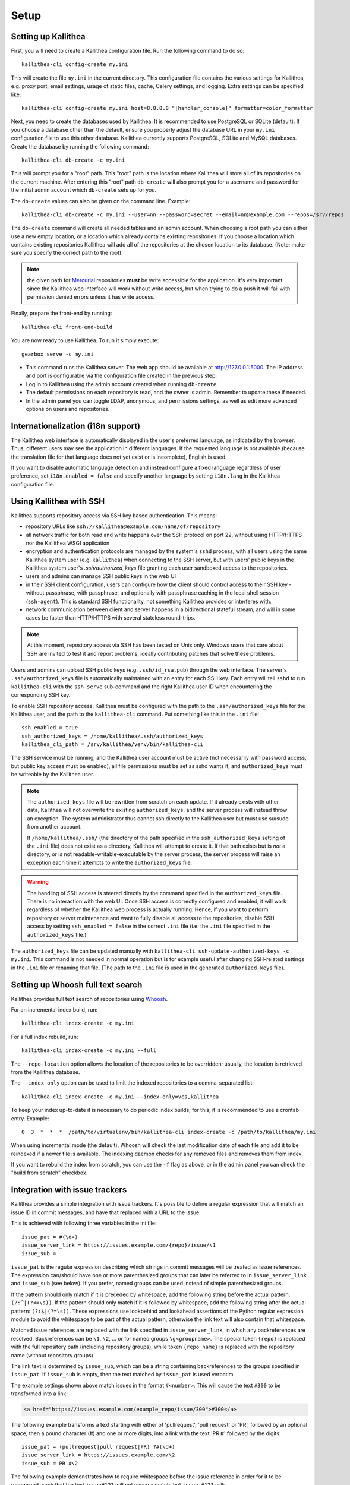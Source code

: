 .. _setup:

=====
Setup
=====


Setting up Kallithea
--------------------

First, you will need to create a Kallithea configuration file. Run the
following command to do so::

    kallithea-cli config-create my.ini

This will create the file ``my.ini`` in the current directory. This
configuration file contains the various settings for Kallithea, e.g.
proxy port, email settings, usage of static files, cache, Celery
settings, and logging. Extra settings can be specified like::

    kallithea-cli config-create my.ini host=8.8.8.8 "[handler_console]" formatter=color_formatter

Next, you need to create the databases used by Kallithea. It is recommended to
use PostgreSQL or SQLite (default). If you choose a database other than the
default, ensure you properly adjust the database URL in your ``my.ini``
configuration file to use this other database. Kallithea currently supports
PostgreSQL, SQLite and MySQL databases. Create the database by running
the following command::

    kallithea-cli db-create -c my.ini

This will prompt you for a "root" path. This "root" path is the location where
Kallithea will store all of its repositories on the current machine. After
entering this "root" path ``db-create`` will also prompt you for a username
and password for the initial admin account which ``db-create`` sets
up for you.

The ``db-create`` values can also be given on the command line.
Example::

    kallithea-cli db-create -c my.ini --user=nn --password=secret --email=nn@example.com --repos=/srv/repos

The ``db-create`` command will create all needed tables and an
admin account. When choosing a root path you can either use a new
empty location, or a location which already contains existing
repositories. If you choose a location which contains existing
repositories Kallithea will add all of the repositories at the chosen
location to its database.  (Note: make sure you specify the correct
path to the root).

.. note:: the given path for Mercurial_ repositories **must** be write
          accessible for the application. It's very important since
          the Kallithea web interface will work without write access,
          but when trying to do a push it will fail with permission
          denied errors unless it has write access.

Finally, prepare the front-end by running::

    kallithea-cli front-end-build

You are now ready to use Kallithea. To run it simply execute::

    gearbox serve -c my.ini

- This command runs the Kallithea server. The web app should be available at
  http://127.0.0.1:5000. The IP address and port is configurable via the
  configuration file created in the previous step.
- Log in to Kallithea using the admin account created when running ``db-create``.
- The default permissions on each repository is read, and the owner is admin.
  Remember to update these if needed.
- In the admin panel you can toggle LDAP, anonymous, and permissions
  settings, as well as edit more advanced options on users and
  repositories.


Internationalization (i18n support)
-----------------------------------

The Kallithea web interface is automatically displayed in the user's preferred
language, as indicated by the browser. Thus, different users may see the
application in different languages. If the requested language is not available
(because the translation file for that language does not yet exist or is
incomplete), English is used.

If you want to disable automatic language detection and instead configure a
fixed language regardless of user preference, set ``i18n.enabled = false`` and
specify another language by setting ``i18n.lang`` in the Kallithea
configuration file.


Using Kallithea with SSH
------------------------

Kallithea supports repository access via SSH key based authentication.
This means:

- repository URLs like ``ssh://kallithea@example.com/name/of/repository``

- all network traffic for both read and write happens over the SSH protocol on
  port 22, without using HTTP/HTTPS nor the Kallithea WSGI application

- encryption and authentication protocols are managed by the system's ``sshd``
  process, with all users using the same Kallithea system user (e.g.
  ``kallithea``) when connecting to the SSH server, but with users' public keys
  in the Kallithea system user's `.ssh/authorized_keys` file granting each user
  sandboxed access to the repositories.

- users and admins can manage SSH public keys in the web UI

- in their SSH client configuration, users can configure how the client should
  control access to their SSH key - without passphrase, with passphrase, and
  optionally with passphrase caching in the local shell session (``ssh-agent``).
  This is standard SSH functionality, not something Kallithea provides or
  interferes with.

- network communication between client and server happens in a bidirectional
  stateful stream, and will in some cases be faster than HTTP/HTTPS with several
  stateless round-trips.

.. note:: At this moment, repository access via SSH has been tested on Unix
    only. Windows users that care about SSH are invited to test it and report
    problems, ideally contributing patches that solve these problems.

Users and admins can upload SSH public keys (e.g. ``.ssh/id_rsa.pub``) through
the web interface. The server's ``.ssh/authorized_keys`` file is automatically
maintained with an entry for each SSH key. Each entry will tell ``sshd`` to run
``kallithea-cli`` with the ``ssh-serve`` sub-command and the right Kallithea user ID
when encountering the corresponding SSH key.

To enable SSH repository access, Kallithea must be configured with the path to
the ``.ssh/authorized_keys`` file for the Kallithea user, and the path to the
``kallithea-cli`` command. Put something like this in the ``.ini`` file::

    ssh_enabled = true
    ssh_authorized_keys = /home/kallithea/.ssh/authorized_keys
    kallithea_cli_path = /srv/kallithea/venv/bin/kallithea-cli

The SSH service must be running, and the Kallithea user account must be active
(not necessarily with password access, but public key access must be enabled),
all file permissions must be set as sshd wants it, and ``authorized_keys`` must
be writeable by the Kallithea user.

.. note:: The ``authorized_keys`` file will be rewritten from scratch on
    each update. If it already exists with other data, Kallithea will not
    overwrite the existing ``authorized_keys``, and the server process will
    instead throw an exception. The system administrator thus cannot ssh
    directly to the Kallithea user but must use su/sudo from another account.

    If ``/home/kallithea/.ssh/`` (the directory of the path specified in the
    ``ssh_authorized_keys`` setting of the ``.ini`` file) does not exist as a
    directory, Kallithea will attempt to create it. If that path exists but is
    *not* a directory, or is not readable-writable-executable by the server
    process, the server process will raise an exception each time it attempts to
    write the ``authorized_keys`` file.

.. warning:: The handling of SSH access is steered directly by the command
    specified in the ``authorized_keys`` file. There is no interaction with the
    web UI.  Once SSH access is correctly configured and enabled, it will work
    regardless of whether the Kallithea web process is actually running. Hence,
    if you want to perform repository or server maintenance and want to fully
    disable all access to the repositories, disable SSH access by setting
    ``ssh_enabled = false`` in the correct ``.ini`` file (i.e. the ``.ini`` file
    specified in the ``authorized_keys`` file.)

The ``authorized_keys`` file can be updated manually with ``kallithea-cli
ssh-update-authorized-keys -c my.ini``. This command is not needed in normal
operation but is for example useful after changing SSH-related settings in the
``.ini`` file or renaming that file. (The path to the ``.ini`` file is used in
the generated ``authorized_keys`` file).


Setting up Whoosh full text search
----------------------------------

Kallithea provides full text search of repositories using `Whoosh`__.

.. __: https://whoosh.readthedocs.io/en/latest/

For an incremental index build, run::

    kallithea-cli index-create -c my.ini

For a full index rebuild, run::

    kallithea-cli index-create -c my.ini --full

The ``--repo-location`` option allows the location of the repositories to be overridden;
usually, the location is retrieved from the Kallithea database.

The ``--index-only`` option can be used to limit the indexed repositories to a comma-separated list::

    kallithea-cli index-create -c my.ini --index-only=vcs,kallithea

To keep your index up-to-date it is necessary to do periodic index builds;
for this, it is recommended to use a crontab entry. Example::

    0  3  *  *  *  /path/to/virtualenv/bin/kallithea-cli index-create -c /path/to/kallithea/my.ini

When using incremental mode (the default), Whoosh will check the last
modification date of each file and add it to be reindexed if a newer file is
available. The indexing daemon checks for any removed files and removes them
from index.

If you want to rebuild the index from scratch, you can use the ``-f`` flag as above,
or in the admin panel you can check the "build from scratch" checkbox.


Integration with issue trackers
-------------------------------

Kallithea provides a simple integration with issue trackers. It's possible
to define a regular expression that will match an issue ID in commit messages,
and have that replaced with a URL to the issue.

This is achieved with following three variables in the ini file::

    issue_pat = #(\d+)
    issue_server_link = https://issues.example.com/{repo}/issue/\1
    issue_sub =

``issue_pat`` is the regular expression describing which strings in
commit messages will be treated as issue references. The expression can/should
have one or more parenthesized groups that can later be referred to in
``issue_server_link`` and ``issue_sub`` (see below). If you prefer, named groups
can be used instead of simple parenthesized groups.

If the pattern should only match if it is preceded by whitespace, add the
following string before the actual pattern: ``(?:^|(?<=\s))``.
If the pattern should only match if it is followed by whitespace, add the
following string after the actual pattern: ``(?:$|(?=\s))``.
These expressions use lookbehind and lookahead assertions of the Python regular
expression module to avoid the whitespace to be part of the actual pattern,
otherwise the link text will also contain that whitespace.

Matched issue references are replaced with the link specified in
``issue_server_link``, in which any backreferences are resolved. Backreferences
can be ``\1``, ``\2``, ... or for named groups ``\g<groupname>``.
The special token ``{repo}`` is replaced with the full repository path
(including repository groups), while token ``{repo_name}`` is replaced with the
repository name (without repository groups).

The link text is determined by ``issue_sub``, which can be a string containing
backreferences to the groups specified in ``issue_pat``. If ``issue_sub`` is
empty, then the text matched by ``issue_pat`` is used verbatim.

The example settings shown above match issues in the format ``#<number>``.
This will cause the text ``#300`` to be transformed into a link:

.. code-block:: html

  <a href="https://issues.example.com/example_repo/issue/300">#300</a>

The following example transforms a text starting with either of 'pullrequest',
'pull request' or 'PR', followed by an optional space, then a pound character
(#) and one or more digits, into a link with the text 'PR #' followed by the
digits::

    issue_pat = (pullrequest|pull request|PR) ?#(\d+)
    issue_server_link = https://issues.example.com/\2
    issue_sub = PR #\2

The following example demonstrates how to require whitespace before the issue
reference in order for it to be recognized, such that the text ``issue#123`` will
not cause a match, but ``issue #123`` will::

    issue_pat = (?:^|(?<=\s))#(\d+)
    issue_server_link = https://issues.example.com/\1
    issue_sub =

If needed, more than one pattern can be specified by appending a unique suffix to
the variables. For example, also demonstrating the use of named groups::

    issue_pat_wiki = wiki-(?P<pagename>\S+)
    issue_server_link_wiki = https://wiki.example.com/\g<pagename>
    issue_sub_wiki = WIKI-\g<pagename>

With these settings, wiki pages can be referenced as wiki-some-id, and every
such reference will be transformed into:

.. code-block:: html

  <a href="https://wiki.example.com/some-id">WIKI-some-id</a>

Refer to the `Python regular expression documentation`_ for more details about
the supported syntax in ``issue_pat``, ``issue_server_link`` and ``issue_sub``.


Hook management
---------------

Hooks can be managed in similar way to that used in ``.hgrc`` files.
To manage hooks, choose *Admin > Settings > Hooks*.

The built-in hooks cannot be modified, though they can be enabled or disabled in the *VCS* section.

To add another custom hook simply fill in the first textbox with
``<name>.<hook_type>`` and the second with the hook path. Example hooks
can be found in ``kallithea.lib.hooks``.


Changing default encoding
-------------------------

By default, Kallithea uses UTF-8 encoding.
This is configurable as ``default_encoding`` in the .ini file.
This affects many parts in Kallithea including user names, filenames, and
encoding of commit messages. In addition Kallithea can detect if the ``chardet``
library is installed. If ``chardet`` is detected Kallithea will fallback to it
when there are encode/decode errors.

The Mercurial encoding is configurable as ``hgencoding``. It is similar to
setting the ``HGENCODING`` environment variable, but will override it.


Celery configuration
--------------------

Kallithea can use the distributed task queue system Celery_ to run tasks like
cloning repositories or sending emails.

Kallithea will in most setups work perfectly fine out of the box (without
Celery), executing all tasks in the web server process. Some tasks can however
take some time to run and it can be better to run such tasks asynchronously in
a separate process so the web server can focus on serving web requests.

For installation and configuration of Celery, see the `Celery documentation`_.
Note that Celery requires a message broker service like RabbitMQ_ (recommended)
or Redis_.

The use of Celery is configured in the Kallithea ini configuration file.
To enable it, simply set::

  use_celery = true

and add or change the ``celery.*`` and ``broker.*`` configuration variables.

Remember that the ini files use the format with '.' and not with '_' like
Celery. So for example setting `BROKER_HOST` in Celery means setting
`broker.host` in the configuration file.

To start the Celery process, run::

  kallithea-cli celery-run -c my.ini

Extra options to the Celery worker can be passed after ``--`` - see ``-- -h``
for more info.

.. note::
   Make sure you run this command from the same virtualenv, and with the same
   user that Kallithea runs.


HTTPS support
-------------

Kallithea will by default generate URLs based on the WSGI environment.

Alternatively, you can use some special configuration settings to control
directly which scheme/protocol Kallithea will use when generating URLs:

- With ``https_fixup = true``, the scheme will be taken from the
  ``X-Url-Scheme``, ``X-Forwarded-Scheme`` or ``X-Forwarded-Proto`` HTTP header
  (default ``http``).
- With ``force_https = true`` the default will be ``https``.
- With ``use_htsts = true``, Kallithea will set ``Strict-Transport-Security`` when using https.

.. _nginx_virtual_host:


Nginx virtual host example
--------------------------

Sample config for Nginx using proxy:

.. code-block:: nginx

    upstream kallithea {
        server 127.0.0.1:5000;
        # add more instances for load balancing
        #server 127.0.0.1:5001;
        #server 127.0.0.1:5002;
    }

    ## gist alias
    server {
       listen          443;
       server_name     gist.example.com;
       access_log      /var/log/nginx/gist.access.log;
       error_log       /var/log/nginx/gist.error.log;

       ssl on;
       ssl_certificate     gist.your.kallithea.server.crt;
       ssl_certificate_key gist.your.kallithea.server.key;

       ssl_session_timeout 5m;

       ssl_protocols SSLv3 TLSv1;
       ssl_ciphers DHE-RSA-AES256-SHA:DHE-RSA-AES128-SHA:EDH-RSA-DES-CBC3-SHA:AES256-SHA:DES-CBC3-SHA:AES128-SHA:RC4-SHA:RC4-MD5;
       ssl_prefer_server_ciphers on;

       rewrite ^/(.+)$ https://kallithea.example.com/_admin/gists/$1;
       rewrite (.*)    https://kallithea.example.com/_admin/gists;
    }

    server {
       listen          443;
       server_name     kallithea.example.com
       access_log      /var/log/nginx/kallithea.access.log;
       error_log       /var/log/nginx/kallithea.error.log;

       ssl on;
       ssl_certificate     your.kallithea.server.crt;
       ssl_certificate_key your.kallithea.server.key;

       ssl_session_timeout 5m;

       ssl_protocols SSLv3 TLSv1;
       ssl_ciphers DHE-RSA-AES256-SHA:DHE-RSA-AES128-SHA:EDH-RSA-DES-CBC3-SHA:AES256-SHA:DES-CBC3-SHA:AES128-SHA:RC4-SHA:RC4-MD5;
       ssl_prefer_server_ciphers on;

       ## uncomment root directive if you want to serve static files by nginx
       ## requires static_files = false in .ini file
       #root /srv/kallithea/kallithea/kallithea/public;
       include         /etc/nginx/proxy.conf;
       location / {
            try_files $uri @kallithea;
       }

       location @kallithea {
            proxy_pass      http://127.0.0.1:5000;
       }

    }

Here's the proxy.conf. It's tuned so it will not timeout on long
pushes or large pushes::

    proxy_redirect              off;
    proxy_set_header            Host $host;
    ## needed for container auth
    #proxy_set_header            REMOTE_USER $remote_user;
    #proxy_set_header            X-Forwarded-User $remote_user;
    proxy_set_header            X-Url-Scheme $scheme;
    proxy_set_header            X-Host $http_host;
    proxy_set_header            X-Real-IP $remote_addr;
    proxy_set_header            X-Forwarded-For $proxy_add_x_forwarded_for;
    proxy_set_header            Proxy-host $proxy_host;
    proxy_buffering             off;
    proxy_connect_timeout       7200;
    proxy_send_timeout          7200;
    proxy_read_timeout          7200;
    proxy_buffers               8 32k;
    client_max_body_size        1024m;
    client_body_buffer_size     128k;
    large_client_header_buffers 8 64k;

.. _apache_virtual_host_reverse_proxy:


Apache virtual host reverse proxy example
-----------------------------------------

Here is a sample configuration file for Apache using proxy:

.. code-block:: apache

    <VirtualHost *:80>
            ServerName kallithea.example.com

            <Proxy *>
              # For Apache 2.4 and later:
              Require all granted

              # For Apache 2.2 and earlier, instead use:
              # Order allow,deny
              # Allow from all
            </Proxy>

            #important !
            #Directive to properly generate url (clone url) for Kallithea
            ProxyPreserveHost On

            #kallithea instance
            ProxyPass / http://127.0.0.1:5000/
            ProxyPassReverse / http://127.0.0.1:5000/

            #to enable https use line below
            #SetEnvIf X-Url-Scheme https HTTPS=1
    </VirtualHost>

Additional tutorial
http://pylonsbook.com/en/1.1/deployment.html#using-apache-to-proxy-requests-to-pylons

.. _apache_subdirectory:


Apache as subdirectory
----------------------

Apache subdirectory part:

.. code-block:: apache

    <Location /PREFIX >
      ProxyPass http://127.0.0.1:5000/PREFIX
      ProxyPassReverse http://127.0.0.1:5000/PREFIX
      SetEnvIf X-Url-Scheme https HTTPS=1
    </Location>

Besides the regular apache setup you will need to add the following line
into ``[app:main]`` section of your .ini file::

    filter-with = proxy-prefix

Add the following at the end of the .ini file::

    [filter:proxy-prefix]
    use = egg:PasteDeploy#prefix
    prefix = /PREFIX

then change ``PREFIX`` into your chosen prefix

.. _apache_mod_wsgi:


Apache with mod_wsgi
--------------------

Alternatively, Kallithea can be set up with Apache under mod_wsgi. For
that, you'll need to:

- Install mod_wsgi. If using a Debian-based distro, you can install
  the package libapache2-mod-wsgi::

    aptitude install libapache2-mod-wsgi

- Enable mod_wsgi::

    a2enmod wsgi

- Add global Apache configuration to tell mod_wsgi that Python only will be
  used in the WSGI processes and shouldn't be initialized in the Apache
  processes::

    WSGIRestrictEmbedded On

- Create a WSGI dispatch script, like the one below. Make sure you
  check that the paths correctly point to where you installed Kallithea
  and its Python Virtual Environment.

  .. code-block:: python

      import os
      os.environ['PYTHON_EGG_CACHE'] = '/srv/kallithea/.egg-cache'

      # sometimes it's needed to set the current dir
      os.chdir('/srv/kallithea/')

      import site
      site.addsitedir("/srv/kallithea/venv/lib/python3.7/site-packages")

      ini = '/srv/kallithea/my.ini'
      from logging.config import fileConfig
      fileConfig(ini, {'__file__': ini, 'here': '/srv/kallithea'})
      from paste.deploy import loadapp
      application = loadapp('config:' + ini)

  Or using proper virtualenv activation:

  .. code-block:: python

      activate_this = '/srv/kallithea/venv/bin/activate_this.py'
      execfile(activate_this, dict(__file__=activate_this))

      import os
      os.environ['HOME'] = '/srv/kallithea'

      ini = '/srv/kallithea/kallithea.ini'
      from logging.config import fileConfig
      fileConfig(ini, {'__file__': ini, 'here': '/srv/kallithea'})
      from paste.deploy import loadapp
      application = loadapp('config:' + ini)

- Add the necessary ``WSGI*`` directives to the Apache Virtual Host configuration
  file, like in the example below. Notice that the WSGI dispatch script created
  above is referred to with the ``WSGIScriptAlias`` directive.
  The default locale settings Apache provides for web services are often not
  adequate, with `C` as the default language and `ASCII` as the encoding.
  Instead, use the ``lang`` parameter of ``WSGIDaemonProcess`` to specify a
  suitable locale. See also the :ref:`overview` section and the
  `WSGIDaemonProcess documentation`_.

  Apache will by default run as a special Apache user, on Linux systems
  usually ``www-data`` or ``apache``. If you need to have the repositories
  directory owned by a different user, use the user and group options to
  WSGIDaemonProcess to set the name of the user and group.

  Once again, check that all paths are correctly specified.

  .. code-block:: apache

      WSGIDaemonProcess kallithea processes=5 threads=1 maximum-requests=100 \
          python-home=/srv/kallithea/venv lang=C.UTF-8
      WSGIProcessGroup kallithea
      WSGIScriptAlias / /srv/kallithea/dispatch.wsgi
      WSGIPassAuthorization On

  Or if using a dispatcher WSGI script with proper virtualenv activation:

  .. code-block:: apache

      WSGIDaemonProcess kallithea processes=5 threads=1 maximum-requests=100 lang=en_US.utf8
      WSGIProcessGroup kallithea
      WSGIScriptAlias / /srv/kallithea/dispatch.wsgi
      WSGIPassAuthorization On


Other configuration files
-------------------------

A number of `example init.d scripts`__ can be found in
the ``init.d`` directory of the Kallithea source.

.. __: https://kallithea-scm.org/repos/kallithea/files/tip/init.d/ .


.. _python: http://www.python.org/
.. _Python regular expression documentation: https://docs.python.org/2/library/re.html
.. _Mercurial: https://www.mercurial-scm.org/
.. _Celery: http://celeryproject.org/
.. _Celery documentation: http://docs.celeryproject.org/en/latest/getting-started/index.html
.. _RabbitMQ: http://www.rabbitmq.com/
.. _Redis: http://redis.io/
.. _mercurial-server: http://www.lshift.net/mercurial-server.html
.. _PublishingRepositories: https://www.mercurial-scm.org/wiki/PublishingRepositories
.. _WSGIDaemonProcess documentation: https://modwsgi.readthedocs.io/en/develop/configuration-directives/WSGIDaemonProcess.html
